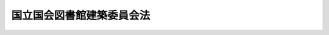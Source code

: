 .. _S23HO006:

==========================
国立国会図書館建築委員会法
==========================

.. raw:: html
    
    
    <b>国立国会図書館建築委員会法<br>
    （昭和二十三年二月九日法律第六号）</b><br><br><div align="right">最終改正：平成一一年一二月二二日法律第一六〇号</div><br><p>
    </p><div class="item"><b><a name="1000000000000000000000000000000000000000000000000100000000000000000000000000000">第一条</a>
    </b>
    <a name="1000000000000000000000000000000000000000000000000100000000001000000000000000000"></a>
    　この法律により、国立国会図書館建築委員会を設け、委員長及び四人の委員でこれを組織する。委員長には国立国会図書館の館長を充て、委員には各議院の議院運営委員長、国土交通大臣及び両議院の議長が任命する建築専門家一人を充てる。委員長及び委員（建築専門家を除く。）は、これがため特別の報酬を受けない。ただし、その必要な支出については、委員会に充当されている経費からこれを支弁する。
    </div>
    
    <p>
    </p><div class="item"><b><a name="1000000000000000000000000000000000000000000000000200000000000000000000000000000">第二条</a>
    </b>
    <a name="1000000000000000000000000000000000000000000000000200000000001000000000000000000"></a>
    　委員会の職務は、国立国会図書館建築につき最初の明細書を準備し、敷地を選定し、建築家を選びこれに建築設計の準備及び費用の見積をさせ、且つ、建物の建築につき予算上の勧告をも含めて、両議院の議長を経由して国会に勧告することである。委員会は、少くとも半年以内毎に、両議院の議長に経過を報告するものとする。
    </div>
    
    <p>
    </p><div class="item"><b><a name="1000000000000000000000000000000000000000000000000300000000000000000000000000000">第三条</a>
    </b>
    <a name="1000000000000000000000000000000000000000000000000300000000001000000000000000000"></a>
    　委員会は、国立国会図書館の建築が完了するまで存続する。建築が完了したときは、最終の報告をする。
    </div>
    
    <p>
    </p><div class="item"><b><a name="1000000000000000000000000000000000000000000000000400000000000000000000000000000">第四条</a>
    </b>
    <a name="1000000000000000000000000000000000000000000000000400000000001000000000000000000"></a>
    　事務職員費、用品費、旅費その他の費用等必要な経費については、国会の議決により、その必要と認められた金額を委員会の費用として充当されるものとする。
    </div>
    
    
    <br><a name="5000000000000000000000000000000000000000000000000000000000000000000000000000000"></a>
    　　　<a name="5000000001000000000000000000000000000000000000000000000000000000000000000000000"><b>附　則</b></a>
    <br><p>
    　この法律は、国立国会図書館法施行の日から、これを施行する。
    
    
    <br>　　　<a name="5000000002000000000000000000000000000000000000000000000000000000000000000000000"><b>附　則　（昭和三〇年一月二八日法律第三号）　抄</b></a>
    <br></p><p></p><div class="item"><b>１</b>
    　この法律は、第二十二回国会の召集の日から施行する。
    </div>
    
    <br>　　　<a name="5000000003000000000000000000000000000000000000000000000000000000000000000000000"><b>附　則　（平成一一年一二月二二日法律第一六〇号）　抄</b></a>
    <br><p>
    </p><div class="arttitle">（施行期日）</div>
    <div class="item"><b>第一条</b>
    　この法律（第二条及び第三条を除く。）は、平成十三年一月六日から施行する。
    </div>
    
    <br><br>